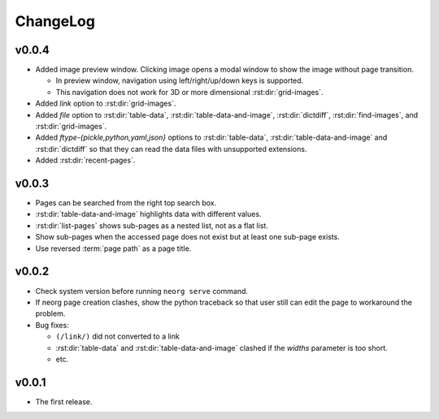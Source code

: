 ChangeLog
=========

v0.0.4
^^^^^^

- Added image preview window.
  Clicking image opens a modal window to show the image without page
  transition.

  - In preview window, navigation using left/right/up/down keys is
    supported.
  - This navigation does not work for 3D or more dimensional
    :rst:dir:`grid-images`.

- Added `link` option to :rst:dir:`grid-images`.
- Added `file` option to :rst:dir:`table-data`,
  :rst:dir:`table-data-and-image`, :rst:dir:`dictdiff`,
  :rst:dir:`find-images`, and :rst:dir:`grid-images`.
- Added `ftype-{pickle,python,yaml,json}` options to
  :rst:dir:`table-data`, :rst:dir:`table-data-and-image` and
  :rst:dir:`dictdiff` so that they can read the data files
  with unsupported extensions.
- Added :rst:dir:`recent-pages`.

v0.0.3
^^^^^^

- Pages can be searched from the right top search box.
- :rst:dir:`table-data-and-image` highlights data with different
  values.
- :rst:dir:`list-pages` shows sub-pages as a nested list, not as a
  flat list.
- Show sub-pages when the accessed page does not exist but at least
  one sub-page exists.
- Use reversed :term:`page path` as a page title.

v0.0.2
^^^^^^

- Check system version before running ``neorg serve`` command.
- If neorg page creation clashes, show the python traceback so that
  user still can edit the page to workaround the problem.
- Bug fixes:

  - ``(/link/)`` did not converted to a link
  - :rst:dir:`table-data` and :rst:dir:`table-data-and-image`
    clashed if the `widths` parameter is too short.
  - etc.


v0.0.1
^^^^^^

- The first release.
